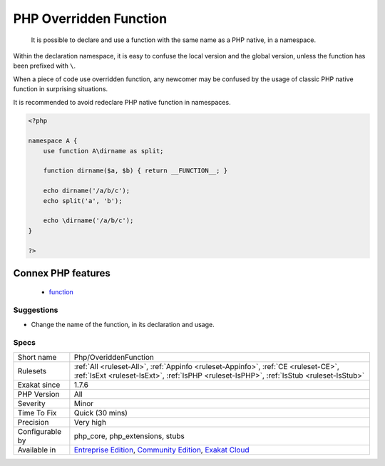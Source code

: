 .. _php-overiddenfunction:

.. _php-overridden-function:

PHP Overridden Function
+++++++++++++++++++++++

  It is possible to declare and use a function with the same name as a PHP native, in a namespace. 

Within the declaration namespace, it is easy to confuse the local version and the global version, unless the function has been prefixed with ``\``.

When a piece of code use overridden function, any newcomer may be confused by the usage of classic PHP native function in surprising situations. 

It is recommended to avoid redeclare PHP native function in namespaces.

.. code-block:: php
   
   <?php
   
   namespace A {
       use function A\dirname as split;
       
       function dirname($a, $b) { return __FUNCTION__; }
       
       echo dirname('/a/b/c');
       echo split('a', 'b');
       
       echo \dirname('/a/b/c');
   }
   
   ?>
Connex PHP features
-------------------

  + `function <https://php-dictionary.readthedocs.io/en/latest/dictionary/function.ini.html>`_


Suggestions
___________

* Change the name of the function, in its declaration and usage.




Specs
_____

+------------------+-----------------------------------------------------------------------------------------------------------------------------------------------------------------------------------------+
| Short name       | Php/OveriddenFunction                                                                                                                                                                   |
+------------------+-----------------------------------------------------------------------------------------------------------------------------------------------------------------------------------------+
| Rulesets         | :ref:`All <ruleset-All>`, :ref:`Appinfo <ruleset-Appinfo>`, :ref:`CE <ruleset-CE>`, :ref:`IsExt <ruleset-IsExt>`, :ref:`IsPHP <ruleset-IsPHP>`, :ref:`IsStub <ruleset-IsStub>`          |
+------------------+-----------------------------------------------------------------------------------------------------------------------------------------------------------------------------------------+
| Exakat since     | 1.7.6                                                                                                                                                                                   |
+------------------+-----------------------------------------------------------------------------------------------------------------------------------------------------------------------------------------+
| PHP Version      | All                                                                                                                                                                                     |
+------------------+-----------------------------------------------------------------------------------------------------------------------------------------------------------------------------------------+
| Severity         | Minor                                                                                                                                                                                   |
+------------------+-----------------------------------------------------------------------------------------------------------------------------------------------------------------------------------------+
| Time To Fix      | Quick (30 mins)                                                                                                                                                                         |
+------------------+-----------------------------------------------------------------------------------------------------------------------------------------------------------------------------------------+
| Precision        | Very high                                                                                                                                                                               |
+------------------+-----------------------------------------------------------------------------------------------------------------------------------------------------------------------------------------+
| Configurable by  | php_core, php_extensions, stubs                                                                                                                                                         |
+------------------+-----------------------------------------------------------------------------------------------------------------------------------------------------------------------------------------+
| Available in     | `Entreprise Edition <https://www.exakat.io/entreprise-edition>`_, `Community Edition <https://www.exakat.io/community-edition>`_, `Exakat Cloud <https://www.exakat.io/exakat-cloud/>`_ |
+------------------+-----------------------------------------------------------------------------------------------------------------------------------------------------------------------------------------+


